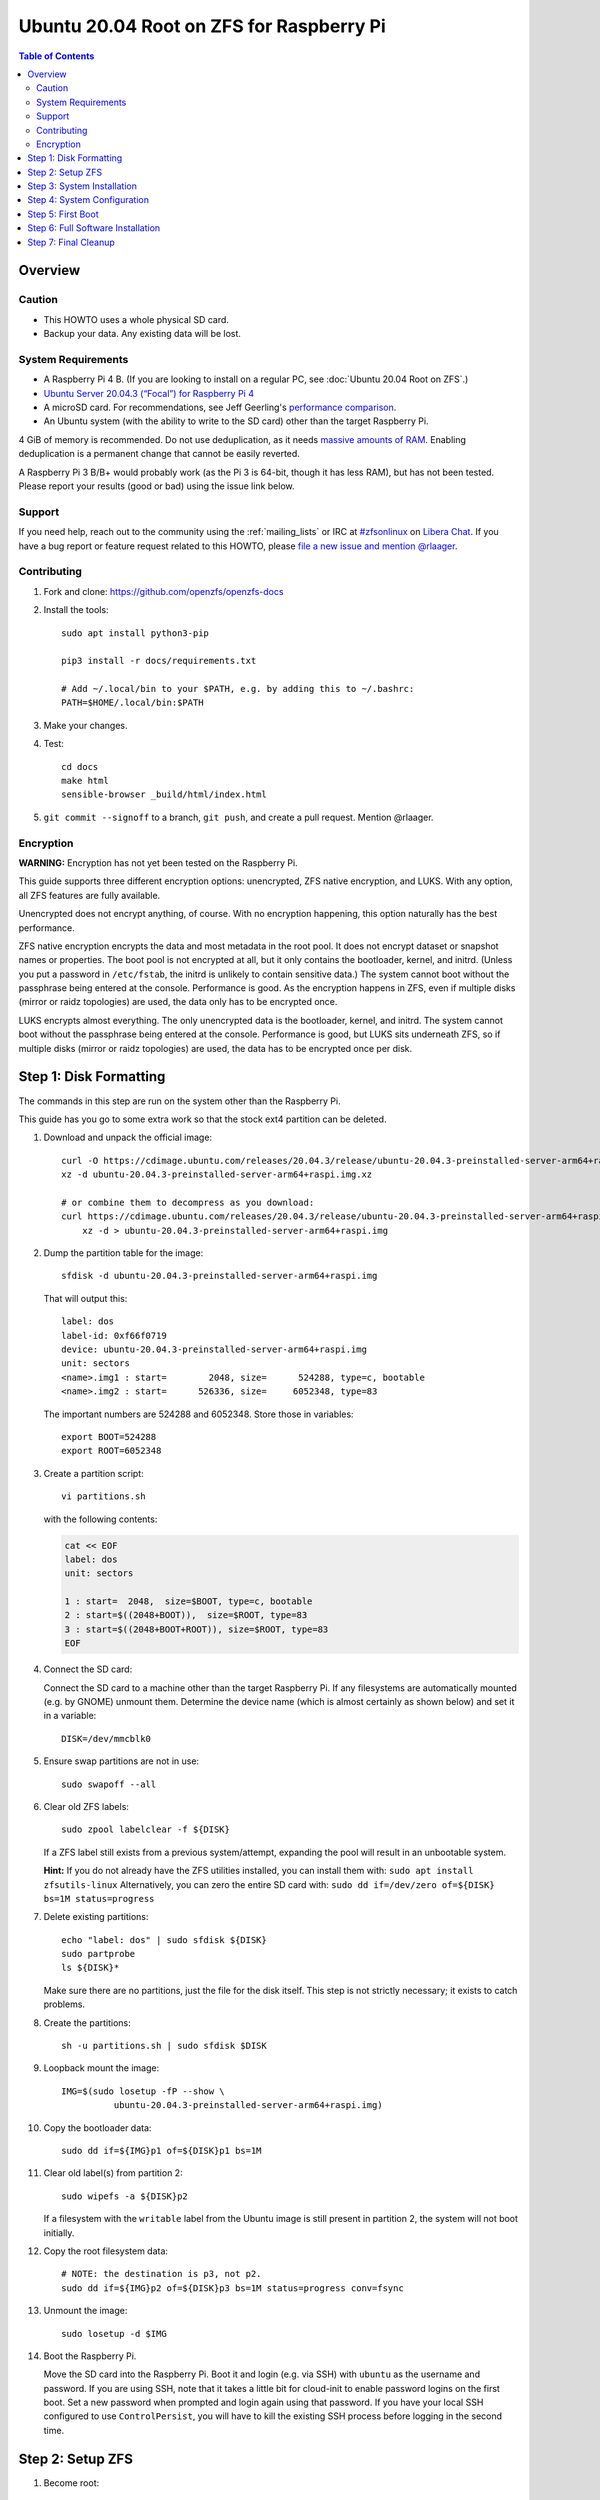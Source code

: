.. highlight:: sh

Ubuntu 20.04 Root on ZFS for Raspberry Pi
=========================================

.. contents:: Table of Contents
  :local:

Overview
--------

Caution
~~~~~~~

- This HOWTO uses a whole physical SD card.
- Backup your data. Any existing data will be lost.

System Requirements
~~~~~~~~~~~~~~~~~~~

- A Raspberry Pi 4 B. (If you are looking to install on a regular PC, see
  :doc:`Ubuntu 20.04 Root on ZFS`.)
- `Ubuntu Server 20.04.3 (“Focal”) for Raspberry Pi 4
  <https://cdimage.ubuntu.com/releases/20.04.3/release/ubuntu-20.04.3-preinstalled-server-arm64+raspi.img.xz>`__
- A microSD card. For recommendations, see Jeff Geerling's `performance
  comparison
  <https://www.jeffgeerling.com/blog/2019/raspberry-pi-microsd-card-performance-comparison-2019>`__.
- An Ubuntu system (with the ability to write to the SD card) other than the
  target Raspberry Pi.

4 GiB of memory is recommended. Do not use deduplication, as it needs `massive
amounts of RAM <http://wiki.freebsd.org/ZFSTuningGuide#Deduplication>`__.
Enabling deduplication is a permanent change that cannot be easily reverted.

A Raspberry Pi 3 B/B+ would probably work (as the Pi 3 is 64-bit, though it
has less RAM), but has not been tested.  Please report your results (good or
bad) using the issue link below.

Support
~~~~~~~

If you need help, reach out to the community using the :ref:`mailing_lists` or IRC at
`#zfsonlinux <ircs://irc.libera.chat/#zfsonlinux>`__ on `Libera Chat
<https://libera.chat/>`__. If you have a bug report or feature request
related to this HOWTO, please `file a new issue and mention @rlaager
<https://github.com/openzfs/openzfs-docs/issues/new?body=@rlaager,%20I%20have%20the%20following%20issue%20with%20the%20Ubuntu%2020.04%20Root%20on%20ZFS%20for%20Raspberry%20Pi%20HOWTO:>`__.

Contributing
~~~~~~~~~~~~

#. Fork and clone: https://github.com/openzfs/openzfs-docs

#. Install the tools::

    sudo apt install python3-pip

    pip3 install -r docs/requirements.txt

    # Add ~/.local/bin to your $PATH, e.g. by adding this to ~/.bashrc:
    PATH=$HOME/.local/bin:$PATH

#. Make your changes.

#. Test::

    cd docs
    make html
    sensible-browser _build/html/index.html

#. ``git commit --signoff`` to a branch, ``git push``, and create a pull
   request. Mention @rlaager.

Encryption
~~~~~~~~~~

**WARNING:** Encryption has not yet been tested on the Raspberry Pi.

This guide supports three different encryption options: unencrypted, ZFS
native encryption, and LUKS. With any option, all ZFS features are fully
available.

Unencrypted does not encrypt anything, of course. With no encryption
happening, this option naturally has the best performance.

ZFS native encryption encrypts the data and most metadata in the root
pool. It does not encrypt dataset or snapshot names or properties. The
boot pool is not encrypted at all, but it only contains the bootloader,
kernel, and initrd. (Unless you put a password in ``/etc/fstab``, the
initrd is unlikely to contain sensitive data.) The system cannot boot
without the passphrase being entered at the console. Performance is
good. As the encryption happens in ZFS, even if multiple disks (mirror
or raidz topologies) are used, the data only has to be encrypted once.

LUKS encrypts almost everything. The only unencrypted data is the bootloader,
kernel, and initrd. The system cannot boot without the passphrase being
entered at the console. Performance is good, but LUKS sits underneath ZFS, so
if multiple disks (mirror or raidz topologies) are used, the data has to be
encrypted once per disk.

Step 1: Disk Formatting
-----------------------

The commands in this step are run on the system other than the Raspberry Pi.

This guide has you go to some extra work so that the stock ext4 partition can
be deleted.

#. Download and unpack the official image::

    curl -O https://cdimage.ubuntu.com/releases/20.04.3/release/ubuntu-20.04.3-preinstalled-server-arm64+raspi.img.xz
    xz -d ubuntu-20.04.3-preinstalled-server-arm64+raspi.img.xz

    # or combine them to decompress as you download:
    curl https://cdimage.ubuntu.com/releases/20.04.3/release/ubuntu-20.04.3-preinstalled-server-arm64+raspi.img.xz | \
        xz -d > ubuntu-20.04.3-preinstalled-server-arm64+raspi.img

#. Dump the partition table for the image::

     sfdisk -d ubuntu-20.04.3-preinstalled-server-arm64+raspi.img

   That will output this::

     label: dos
     label-id: 0xf66f0719
     device: ubuntu-20.04.3-preinstalled-server-arm64+raspi.img
     unit: sectors
     <name>.img1 : start=        2048, size=      524288, type=c, bootable
     <name>.img2 : start=      526336, size=     6052348, type=83

   The important numbers are 524288 and 6052348.  Store those in variables::

     export BOOT=524288
     export ROOT=6052348

#. Create a partition script::

     vi partitions.sh

   with the following contents:

   .. code-block:: sh

     cat << EOF
     label: dos
     unit: sectors
     
     1 : start=  2048,  size=$BOOT, type=c, bootable
     2 : start=$((2048+BOOT)),  size=$ROOT, type=83
     3 : start=$((2048+BOOT+ROOT)), size=$ROOT, type=83
     EOF

#. Connect the SD card:

   Connect the SD card to a machine other than the target Raspberry Pi.  If
   any filesystems are automatically mounted (e.g. by GNOME) unmount them.
   Determine the device name (which is almost certainly as shown below) and
   set it in a variable::

     DISK=/dev/mmcblk0

#. Ensure swap partitions are not in use::

     sudo swapoff --all

#. Clear old ZFS labels::

     sudo zpool labelclear -f ${DISK}

   If a ZFS label still exists from a previous system/attempt, expanding the
   pool will result in an unbootable system.

   **Hint:** If you do not already have the ZFS utilities installed, you can
   install them with: ``sudo apt install zfsutils-linux``  Alternatively, you
   can zero the entire SD card with:
   ``sudo dd if=/dev/zero of=${DISK} bs=1M status=progress``

#. Delete existing partitions::

     echo "label: dos" | sudo sfdisk ${DISK}
     sudo partprobe
     ls ${DISK}*

   Make sure there are no partitions, just the file for the disk itself.  This
   step is not strictly necessary; it exists to catch problems.

#. Create the partitions::

     sh -u partitions.sh | sudo sfdisk $DISK

#. Loopback mount the image::

     IMG=$(sudo losetup -fP --show \
               ubuntu-20.04.3-preinstalled-server-arm64+raspi.img)

#. Copy the bootloader data::

     sudo dd if=${IMG}p1 of=${DISK}p1 bs=1M

#. Clear old label(s) from partition 2::

     sudo wipefs -a ${DISK}p2

   If a filesystem with the ``writable`` label from the Ubuntu image is still
   present in partition 2, the system will not boot initially.

#. Copy the root filesystem data::

     # NOTE: the destination is p3, not p2.
     sudo dd if=${IMG}p2 of=${DISK}p3 bs=1M status=progress conv=fsync

#. Unmount the image::

     sudo losetup -d $IMG

#. Boot the Raspberry Pi.

   Move the SD card into the Raspberry Pi. Boot it and login (e.g. via SSH)
   with ``ubuntu`` as the username and password.  If you are using SSH, note
   that it takes a little bit for cloud-init to enable password logins on the
   first boot.  Set a new password when prompted and login again using that
   password.  If you have your local SSH configured to use ``ControlPersist``,
   you will have to kill the existing SSH process before logging in the second
   time.

Step 2: Setup ZFS
-----------------

#. Become root::

     sudo -i

#. Set a variable with the disk name::

     DISK=/dev/mmcblk0

   On the Pi, this is always ``mmcblk0``.

#. Install ZFS::

     apt update

     apt install pv zfs-initramfs

   **Note:** Since this is the first boot, you may get ``Waiting for cache
   lock`` because ``unattended-upgrades`` is running in the background.
   Wait for it to finish.

#. Create the root pool:

   Choose one of the following options:

   - Unencrypted::

       zpool create \
           -o ashift=12 \
           -O acltype=posixacl -O canmount=off -O compression=lz4 \
           -O dnodesize=auto -O normalization=formD -O relatime=on \
           -O xattr=sa -O mountpoint=/ -R /mnt \
           rpool ${DISK}p2

   **WARNING:** Encryption has not yet been tested on the Raspberry Pi.

   - ZFS native encryption::

       zpool create \
           -o ashift=12 \
           -O encryption=aes-256-gcm \
           -O keylocation=prompt -O keyformat=passphrase \
           -O acltype=posixacl -O canmount=off -O compression=lz4 \
           -O dnodesize=auto -O normalization=formD -O relatime=on \
           -O xattr=sa -O mountpoint=/ -R /mnt \
           rpool ${DISK}p2

   - LUKS::

       cryptsetup luksFormat -c aes-xts-plain64 -s 512 -h sha256 ${DISK}p2
       cryptsetup luksOpen ${DISK}-part4 luks1
       zpool create \
           -o ashift=12 \
           -O acltype=posixacl -O canmount=off -O compression=lz4 \
           -O dnodesize=auto -O normalization=formD -O relatime=on \
           -O xattr=sa -O mountpoint=/ -R /mnt \
           rpool /dev/mapper/luks1

   **Notes:**

   - The use of ``ashift=12`` is recommended here because many drives
     today have 4 KiB (or larger) physical sectors, even though they
     present 512 B logical sectors. Also, a future replacement drive may
     have 4 KiB physical sectors (in which case ``ashift=12`` is desirable)
     or 4 KiB logical sectors (in which case ``ashift=12`` is required).
   - Setting ``-O acltype=posixacl`` enables POSIX ACLs globally. If you
     do not want this, remove that option, but later add
     ``-o acltype=posixacl`` (note: lowercase “o”) to the ``zfs create``
     for ``/var/log``, as `journald requires ACLs
     <https://askubuntu.com/questions/970886/journalctl-says-failed-to-search-journal-acl-operation-not-supported>`__
     Also, `disabling ACLs apparently breaks umask handling with NFSv4
     <https://bugs.launchpad.net/ubuntu/+source/nfs-utils/+bug/1779736>`__.
   - Setting ``normalization=formD`` eliminates some corner cases relating
     to UTF-8 filename normalization. It also implies ``utf8only=on``,
     which means that only UTF-8 filenames are allowed. If you care to
     support non-UTF-8 filenames, do not use this option. For a discussion
     of why requiring UTF-8 filenames may be a bad idea, see `The problems
     with enforced UTF-8 only filenames
     <http://utcc.utoronto.ca/~cks/space/blog/linux/ForcedUTF8Filenames>`__.
   - ``recordsize`` is unset (leaving it at the default of 128 KiB). If you
     want to tune it (e.g. ``-o recordsize=1M``), see `these
     <https://jrs-s.net/2019/04/03/on-zfs-recordsize/>`__ `various
     <http://blog.programster.org/zfs-record-size>`__ `blog
     <https://utcc.utoronto.ca/~cks/space/blog/solaris/ZFSFileRecordsizeGrowth>`__
     `posts
     <https://utcc.utoronto.ca/~cks/space/blog/solaris/ZFSRecordsizeAndCompression>`__.
   - Setting ``relatime=on`` is a middle ground between classic POSIX
     ``atime`` behavior (with its significant performance impact) and
     ``atime=off`` (which provides the best performance by completely
     disabling atime updates). Since Linux 2.6.30, ``relatime`` has been
     the default for other filesystems. See `RedHat’s documentation
     <https://access.redhat.com/documentation/en-us/red_hat_enterprise_linux/6/html/power_management_guide/relatime>`__
     for further information.
   - Setting ``xattr=sa`` `vastly improves the performance of extended
     attributes
     <https://github.com/zfsonlinux/zfs/commit/82a37189aac955c81a59a5ecc3400475adb56355>`__.
     Inside ZFS, extended attributes are used to implement POSIX ACLs.
     Extended attributes can also be used by user-space applications.
     `They are used by some desktop GUI applications.
     <https://en.wikipedia.org/wiki/Extended_file_attributes#Linux>`__
     `They can be used by Samba to store Windows ACLs and DOS attributes;
     they are required for a Samba Active Directory domain controller.
     <https://wiki.samba.org/index.php/Setting_up_a_Share_Using_Windows_ACLs>`__
     Note that ``xattr=sa`` is `Linux-specific
     <https://openzfs.org/wiki/Platform_code_differences>`__. If you move your
     ``xattr=sa`` pool to another OpenZFS implementation besides ZFS-on-Linux,
     extended attributes will not be readable (though your data will be). If
     portability of extended attributes is important to you, omit the
     ``-O xattr=sa`` above. Even if you do not want ``xattr=sa`` for the whole
     pool, it is probably fine to use it for ``/var/log``.
   - Make sure to include the ``-part4`` portion of the drive path. If you
     forget that, you are specifying the whole disk, which ZFS will then
     re-partition, and you will lose the bootloader partition(s).
   - ZFS native encryption defaults to ``aes-256-ccm``, but `the default has
     changed upstream
     <https://github.com/openzfs/zfs/commit/31b160f0a6c673c8f926233af2ed6d5354808393>`__
     to ``aes-256-gcm``. `AES-GCM seems to be generally preferred over AES-CCM
     <https://crypto.stackexchange.com/questions/6842/how-to-choose-between-aes-ccm-and-aes-gcm-for-storage-volume-encryption>`__,
     `is faster now
     <https://github.com/zfsonlinux/zfs/pull/9749#issuecomment-569132997>`__,
     and `will be even faster in the future
     <https://github.com/zfsonlinux/zfs/pull/9749>`__.
   - For LUKS, the key size chosen is 512 bits. However, XTS mode requires two
     keys, so the LUKS key is split in half. Thus, ``-s 512`` means AES-256.
   - Your passphrase will likely be the weakest link. Choose wisely. See
     `section 5 of the cryptsetup FAQ
     <https://gitlab.com/cryptsetup/cryptsetup/wikis/FrequentlyAskedQuestions#5-security-aspects>`__
     for guidance.

Step 3: System Installation
---------------------------

#. Create a filesystem dataset to act as a container::

     zfs create -o canmount=off -o mountpoint=none rpool/ROOT

#. Create a filesystem dataset for the root filesystem::

     UUID=$(dd if=/dev/urandom bs=1 count=100 2>/dev/null |
         tr -dc 'a-z0-9' | cut -c-6)

     zfs create -o canmount=noauto -o mountpoint=/ \
         -o com.ubuntu.zsys:bootfs=yes \
         -o com.ubuntu.zsys:last-used=$(date +%s) rpool/ROOT/ubuntu_$UUID
     zfs mount rpool/ROOT/ubuntu_$UUID

   With ZFS, it is not normally necessary to use a mount command (either
   ``mount`` or ``zfs mount``). This situation is an exception because of
   ``canmount=noauto``.

#. Create datasets::

     zfs create -o com.ubuntu.zsys:bootfs=no \
         rpool/ROOT/ubuntu_$UUID/srv
     zfs create -o com.ubuntu.zsys:bootfs=no -o canmount=off \
         rpool/ROOT/ubuntu_$UUID/usr
     zfs create rpool/ROOT/ubuntu_$UUID/usr/local
     zfs create -o com.ubuntu.zsys:bootfs=no -o canmount=off \
         rpool/ROOT/ubuntu_$UUID/var
     zfs create rpool/ROOT/ubuntu_$UUID/var/games
     zfs create rpool/ROOT/ubuntu_$UUID/var/lib
     zfs create rpool/ROOT/ubuntu_$UUID/var/lib/AccountsService
     zfs create rpool/ROOT/ubuntu_$UUID/var/lib/apt
     zfs create rpool/ROOT/ubuntu_$UUID/var/lib/dpkg
     zfs create rpool/ROOT/ubuntu_$UUID/var/lib/NetworkManager
     zfs create rpool/ROOT/ubuntu_$UUID/var/log
     zfs create rpool/ROOT/ubuntu_$UUID/var/mail
     zfs create rpool/ROOT/ubuntu_$UUID/var/snap
     zfs create rpool/ROOT/ubuntu_$UUID/var/spool
     zfs create rpool/ROOT/ubuntu_$UUID/var/www

     zfs create -o canmount=off -o mountpoint=/ \
         rpool/USERDATA
     zfs create -o com.ubuntu.zsys:bootfs-datasets=rpool/ROOT/ubuntu_$UUID \
         -o canmount=on -o mountpoint=/root \
         rpool/USERDATA/root_$UUID

   If you want a separate dataset for ``/tmp``::

     zfs create -o com.ubuntu.zsys:bootfs=no \
         rpool/ROOT/ubuntu_$UUID/tmp
     chmod 1777 /mnt/tmp

   The primary goal of this dataset layout is to separate the OS from user
   data. This allows the root filesystem to be rolled back without rolling
   back user data.

   If you do nothing extra, ``/tmp`` will be stored as part of the root
   filesystem. Alternatively, you can create a separate dataset for ``/tmp``,
   as shown above. This keeps the ``/tmp`` data out of snapshots of your root
   filesystem. It also allows you to set a quota on ``rpool/tmp``, if you want
   to limit the maximum space used. Otherwise, you can use a tmpfs (RAM
   filesystem) later.

#. Optional: Ignore synchronous requests:

   SD cards are relatively slow.  If you want to increase performance
   (especially when installing packages) at the cost of some safety, you can
   disable flushing of synchronous requests (e.g. ``fsync()``, ``O_[D]SYNC``):

   Choose one of the following options:

   - For the root filesystem, but not user data::

       zfs set sync=disabled rpool/ROOT

   - For everything::

       zfs set sync=disabled rpool

   ZFS is transactional, so it will still be crash consistent.  However, you
   should leave ``sync`` at its default of ``standard`` if this system needs
   to guarantee persistence (e.g. if it is a database or NFS server).

#. Copy the system into the ZFS filesystems::

     (cd /; tar -cf - --one-file-system --warning=no-file-ignored .) | \
         pv -p -bs $(du -sxm --apparent-size / | cut -f1)m | \
         (cd /mnt ; tar -x)

Step 4: System Configuration
----------------------------

#. Configure the hostname:

   Replace ``HOSTNAME`` with the desired hostname::

     echo HOSTNAME > /mnt/etc/hostname
     vi /mnt/etc/hosts

   .. code-block:: text

     Add a line:
     127.0.1.1       HOSTNAME
     or if the system has a real name in DNS:
     127.0.1.1       FQDN HOSTNAME

   **Hint:** Use ``nano`` if you find ``vi`` confusing.

#. Stop ``zed``::

     systemctl stop zed

#. Bind the virtual filesystems from the running environment to the new
   ZFS environment and ``chroot`` into it::

     mount --rbind /boot/firmware /mnt/boot/firmware
     mount --rbind /dev  /mnt/dev
     mount --rbind /proc /mnt/proc
     mount --rbind /run  /mnt/run
     mount --rbind /sys  /mnt/sys
     chroot /mnt /usr/bin/env DISK=$DISK UUID=$UUID bash --login

#. Configure a basic system environment::

     apt update

   Even if you prefer a non-English system language, always ensure that
   ``en_US.UTF-8`` is available::

     dpkg-reconfigure locales
     dpkg-reconfigure tzdata

#. For LUKS installs only, setup ``/etc/crypttab``::

     # cryptsetup is already installed, but this marks it as manually
     # installed so it is not automatically removed.
     apt install --yes cryptsetup

     echo luks1 UUID=$(blkid -s UUID -o value ${DISK}-part4) none \
         luks,discard,initramfs > /etc/crypttab

   The use of ``initramfs`` is a work-around for `cryptsetup does not support
   ZFS <https://bugs.launchpad.net/ubuntu/+source/cryptsetup/+bug/1612906>`__.

#. Optional: Mount a tmpfs to ``/tmp``

   If you chose to create a ``/tmp`` dataset above, skip this step, as they
   are mutually exclusive choices. Otherwise, you can put ``/tmp`` on a
   tmpfs (RAM filesystem) by enabling the ``tmp.mount`` unit.

   ::

     cp /usr/share/systemd/tmp.mount /etc/systemd/system/
     systemctl enable tmp.mount

#. Patch a dependency loop:

   For ZFS native encryption or LUKS::

     apt install --yes curl patch

     curl https://launchpadlibrarian.net/478315221/2150-fix-systemd-dependency-loops.patch | \
         sed "s|/etc|/lib|;s|\.in$||" | (cd / ; patch -p1)

   This patch is from `Bug #1875577 Encrypted swap won't load on 20.04 with
   zfs root
   <https://bugs.launchpad.net/ubuntu/+source/zfs-linux/+bug/1875577>`__.

#. Fix filesystem mount ordering:

   We need to activate ``zfs-mount-generator``. This makes systemd aware of
   the separate mountpoints, which is important for things like ``/var/log``
   and ``/var/tmp``. In turn, ``rsyslog.service`` depends on ``var-log.mount``
   by way of ``local-fs.target`` and services using the ``PrivateTmp`` feature
   of systemd automatically use ``After=var-tmp.mount``.

   ::

     mkdir /etc/zfs/zfs-list.cache
     touch /etc/zfs/zfs-list.cache/rpool
     ln -s /usr/lib/zfs-linux/zed.d/history_event-zfs-list-cacher.sh /etc/zfs/zed.d
     zed -F &

   Force a cache update::

     zfs set canmount=noauto rpool/ROOT/ubuntu_$UUID

   Verify that ``zed`` updated the cache by making sure this is not empty,
   which will take a few seconds::

     cat /etc/zfs/zfs-list.cache/rpool

   Stop ``zed``::

     fg
     Press Ctrl-C.

   Fix the paths to eliminate ``/mnt``::

     sed -Ei "s|/mnt/?|/|" /etc/zfs/zfs-list.cache/*

#. Remove old filesystem from ``/etc/fstab``::

     vi /etc/fstab
     # Remove the old root filesystem line:
     #   LABEL=writable / ext4 ...

#. Configure kernel command line::

     cp /boot/firmware/cmdline.txt /boot/firmware/cmdline.txt.bak
     sed -i "s|root=LABEL=writable rootfstype=ext4|root=ZFS=rpool/ROOT/ubuntu_$UUID|" \
         /boot/firmware/cmdline.txt
     sed -i "s| fixrtc||" /boot/firmware/cmdline.txt
     sed -i "s|$| init_on_alloc=0|" /boot/firmware/cmdline.txt

   The ``fixrtc`` script is not compatible with ZFS and will cause the boot
   to hang for 180 seconds.

   The ``init_on_alloc=0`` is to address `performance regressions
   <https://bugs.launchpad.net/ubuntu/+source/linux/+bug/1862822>`__.

#. Optional (but highly recommended): Make debugging booting easier::

     sed -i "s|$| nosplash|" /boot/firmware/cmdline.txt

#. Reboot::

     exit
     reboot

   Wait for the newly installed system to boot normally. Login as ``ubuntu``
   and become root with ``sudo -i``.

Step 5: First Boot
------------------

#. Delete the ext4 partition and expand the ZFS partition::

     sfdisk /dev/mmcblk0 --delete 3
     echo ", +" | sfdisk --no-reread -N 2 /dev/mmcblk0

   **Note:** This does not automatically expand the pool.  That will be happen
   on reboot.

#. Create a user account:

   Replace ``YOUR_USERNAME`` with your desired username::

     username=YOUR_USERNAME

     UUID=$(dd if=/dev/urandom bs=1 count=100 2>/dev/null |
         tr -dc 'a-z0-9' | cut -c-6)
     ROOT_DS=$(zfs list -o name | awk '/ROOT\/ubuntu_/{print $1;exit}')
     zfs create -o com.ubuntu.zsys:bootfs-datasets=$ROOT_DS \
         -o canmount=on -o mountpoint=/home/$username \
         rpool/USERDATA/${username}_$UUID
     adduser $username

     cp -a /etc/skel/. /home/$username
     chown -R $username:$username /home/$username
     usermod -a -G adm,cdrom,dip,lpadmin,lxd,plugdev,sambashare,sudo $username

#. Reboot::

     reboot

   Wait for the system to boot normally. Login with your username and become
   root with ``sudo -i``.

#. Expand the ZFS pool:

   Verify the pool expanded::

     zfs list rpool

   If it did not automatically expand, try to expand it manually::

     zpool online -e rpool mmcblk0p2

#. Delete the ``ubuntu`` user::

    deluser --remove-home ubuntu

Step 6: Full Software Installation
----------------------------------

#. Optional: Remove cloud-init::

    vi /etc/netplan/01-netcfg.yaml

   .. code-block:: yaml

     network:
       version: 2
       ethernets:
         eth0:
           dhcp4: true

    rm /etc/netplan/50-cloud-init.yaml
    apt purge --autoremove ^cloud-init

#. Optional: Remove other storage packages::

     apt purge --autoremove bcache-tools btrfs-progs cloud-guest-utils lvm2 \
         mdadm multipath-tools open-iscsi overlayroot xfsprogs

#. Upgrade the minimal system::

     apt dist-upgrade --yes

#. Optional: Install a full GUI environment::

     apt install --yes ubuntu-desktop

   **Hint**: If you are installing a full GUI environment, you will likely
   want to remove cloud-init as discussed above but manage your network with
   NetworkManager::

     rm /etc/netplan/*.yaml
     vi /etc/netplan/01-network-manager-all.yaml

   .. code-block:: yaml

     network:
       version: 2
       renderer: NetworkManager

#. Optional (but recommended): Disable log compression:

   As ``/var/log`` is already compressed by ZFS, logrotate’s compression is
   going to burn CPU and disk I/O for (in most cases) very little gain. Also,
   if you are making snapshots of ``/var/log``, logrotate’s compression will
   actually waste space, as the uncompressed data will live on in the
   snapshot. You can edit the files in ``/etc/logrotate.d`` by hand to comment
   out ``compress``, or use this loop (copy-and-paste highly recommended)::

     for file in /etc/logrotate.d/* ; do
         if grep -Eq "(^|[^#y])compress" "$file" ; then
             sed -i -r "s/(^|[^#y])(compress)/\1#\2/" "$file"
         fi
     done

#. Reboot::

     reboot

Step 7: Final Cleanup
---------------------

#. Wait for the system to boot normally. Login using the account you
   created. Ensure the system (including networking) works normally.

#. Optional: For LUKS installs only, backup the LUKS header::

     sudo cryptsetup luksHeaderBackup /dev/disk/by-id/scsi-SATA_disk1-part4 \
         --header-backup-file luks1-header.dat

   Store that backup somewhere safe (e.g. cloud storage). It is protected by
   your LUKS passphrase, but you may wish to use additional encryption.

   **Hint:** If you created a mirror or raidz topology, repeat this for each
   LUKS volume (``luks2``, etc.).
